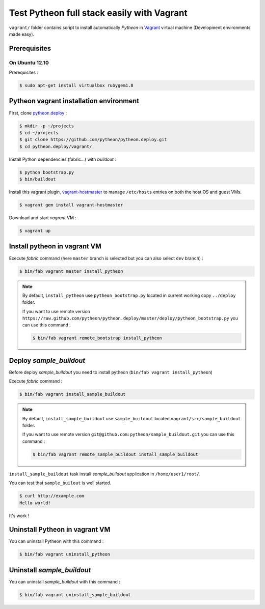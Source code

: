 ===========================================
Test Pytheon full stack easily with Vagrant
===========================================

``vagrant/`` folder contains script to install automatically *Pytheon* in
`Vagrant <http://www.vagrantup.com/>`_ virtual machine (Development environments made
easy).


Prerequisites
=============

On Ubuntu 12.10
---------------

Prerequisites :

.. code-block:: sh

    $ sudo apt-get install virtualbox rubygem1.8

.. _pytheon-vagrant-installation:

Pytheon vagrant installation environment
========================================

First, clone `pytheon.deploy <https://github.com/pytheon/pytheon.deploy>`_ :

.. code-block:: sh

    $ mkdir -p ~/projects
    $ cd ~/projects
    $ git clone https://github.com/pytheon/pytheon.deploy.git
    $ cd pytheon.deploy/vagrant/

Install Python dependencies (fabric…) with *buildout* :

.. code-block:: sh

    $ python bootstrap.py
    $ bin/buildout

Install this vagrant plugin, `vagrant-hostmaster <https://github.com/mosaicxm/vagrant-hostmaster>`_  to
manage ``/etc/hosts`` entries on both the host OS and guest VMs.

.. code-block:: sh

    $ vagrant gem install vagrant-hostmaster
    
Download and start *vagrant* VM :

.. code-block:: sh

    $ vagrant up


Install pytheon in vagrant VM
=============================

Execute *fabric* command (here ``master`` branch is selected but you can also select ``dev`` branch) :

.. code-block:: sh

    $ bin/fab vagrant master install_pytheon


.. Note:: 

    By default, ``install_pytheon`` use ``pytheon_bootstrap.py`` located in current working copy ``../deploy`` folder.

    If you want to use remote version ``https://raw.github.com/pytheon/pytheon.deploy/master/deploy/pytheon_bootstrap.py`` you can use this command :

    .. code-block:: sh

        $ bin/fab vagrant remote_bootstrap install_pytheon

      
Deploy *sample_buildout*
========================

Before deploy *sample_buildout* you need to install pytheon (``bin/fab vagrant install_pytheon``)

Execute *fabric* command :

.. code-block:: sh

    $ bin/fab vagrant install_sample_buildout

.. Note:: 

    By default, ``install_sample_buildout`` use ``sample_buildout`` located ``vagrant/src/sample_buildout`` folder.

    If you want to use remote version ``git@github.com:pytheon/sample_buildout.git`` you can use this command :

    .. code-block:: sh

        $ bin/fab vagrant remote_sample_buildout install_sample_buildout


``install_sample_buildout`` task install *sample_buildout* application in ``/home/user1/root/``.

You can test that ``sample_builout`` is well started.

.. code-block:: sh

    $ curl http://example.com
    Hello world!
    
It's work !


Uninstall Pytheon in vagrant VM
===============================

You can uninstall Pytheon with this command :

.. code-block:: sh

    $ bin/fab vagrant uninstall_pytheon


Uninstall *sample_buildout*
===========================

You can uninstall *sample_buildout* with this command :

.. code-block:: sh

    $ bin/fab vagrant uninstall_sample_buildout

